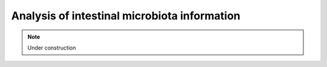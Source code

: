 .. _for-users-data-analysis:

Analysis of intestinal microbiota information
#############################################

.. note::

    Under construction